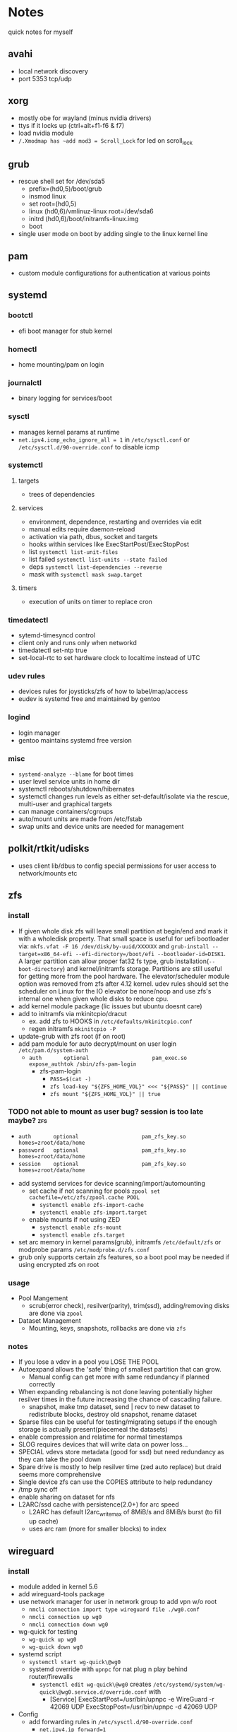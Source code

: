 * Notes
quick notes for myself
** avahi
- local network discovery
- port 5353 tcp/udp
** xorg
- mostly obe for wayland (minus nvidia drivers)
- ttys if it locks up (ctrl+alt+f1-f6 & f7)
- load nvidia module
- ~/.Xmodmap has ~add mod3 = Scroll_Lock~ for led on scroll_lock
** grub
- rescue shell set for /dev/sda5
  - prefix=(hd0,5)/boot/grub
  - insmod linux
  - set root=(hd0,5)
  - linux (hd0,6)/vmlinuz-linux root=/dev/sda6
  - initrd (hd0,6)/boot/initramfs-linux.img
  - boot
- single user mode on boot by adding single to the linux kernel line
** pam
- custom module configurations for authentication at various points
** systemd
*** bootctl
- efi boot manager for stub kernel
*** homectl
- home mounting/pam on login
*** journalctl
- binary logging for services/boot
*** sysctl
- manages kernel params at runtime
- ~net.ipv4.icmp_echo_ignore_all = 1~ in ~/etc/sysctl.conf~ or ~/etc/sysctl.d/90-override.conf~ to disable icmp
*** systemctl
**** targets
- trees of dependencies
**** services
- environment, dependence, restarting and overrides via edit
- manual edits require daemon-reload
- activation via path, dbus, socket and targets
- hooks within services like ExecStartPost/ExecStopPost
- list ~systemctl list-unit-files~
- list failed ~systemctl list-units --state failed~
- deps ~systemctl list-dependencies --reverse~
- mask with ~systemctl mask swap.target~
**** timers
- execution of units on timer to replace cron
*** timedatectl
- sytemd-timesyncd control
- client only and runs only when networkd
- timedatectl set-ntp true
- set-local-rtc to set hardware clock to localtime instead of UTC
*** udev rules
- devices rules for joysticks/zfs of how to label/map/access
- eudev is systemd free and maintained by gentoo
*** logind
- login manager
- gentoo maintains systemd free version
*** misc
- ~systemd-analyze --blame~ for boot times
- user level service units in home dir
- systemctl reboots/shutdown/hibernates
- systemctl changes run levels as either set-default/isolate via the rescue, multi-user and graphical targets
- can manage containers/cgroups
- auto/mount units are made from /etc/fstab
- swap units and device units are needed for management
** polkit/rtkit/udisks
- uses client lib/dbus to config special permissions for user access to network/mounts etc
** zfs
*** install
- If given whole disk zfs will leave small partition at begin/end and mark it with a wholedisk property.
  That small space is useful for uefi bootloader via:
  ~mkfs.vfat -F 16 /dev/disk/by-uuid/XXXXXX~ and
  ~grub-install --target=x86_64-efi --efi-directory=/boot/efi --bootloader-id=DISK1~.
  A larger partition can allow proper fat32 fs type, grub installation(~--boot-directory~) and kernel/initramfs storage.
  Partitions are still useful for getting more from the pool hardware.
  The elevator/scheduler module option was removed from zfs after 4.12 kernel. udev rules should set the scheduler
  on Linux for the IO elevator be none/noop and use zfs's internal one when given whole disks to reduce cpu.
- add kernel module package (lic issues but ubuntu doesnt care)
- add to initramfs via mkinitcpio/dracut
  - ex. add zfs to HOOKS in ~/etc/defaults/mkinitcpio.conf~
  - regen initramfs ~mkinitcpio -P~
- update-grub with zfs root (if on root)
- add pam module for auto decrypt/mount on user login ~/etc/pam.d/system-auth~
  - ~auth       optional                    pam_exec.so      expose_authtok /sbin/zfs-pam-login~
    - zfs-pam-login
      - ~PASS=$(cat -)~
      - ~zfs load-key "${ZFS_HOME_VOL}" <<< "${PASS}" || continue~
      - ~zfs mount "${ZFS_HOME_VOL}" || true~
*** TODO not able to mount as user bug? session is too late maybe? :zfs:
      - ~auth       optional                    pam_zfs_key.so homes=zroot/data/home~
      - ~password   optional                    pam_zfs_key.so homes=zroot/data/home~
      - ~session    optional                    pam_zfs_key.so homes=zroot/data/home~
- add systemd services for device scanning/import/automounting
  - set cache if not scanning for pools ~zpool set cachefile=/etc/zfs/zpool.cache POOL~
    - ~systemctl enable zfs-import-cache~
    - ~systemctl enable zfs-import.target~
  - enable mounts if not using ZED
    - ~systemctl enable zfs-mount~
    - ~systemctl enable zfs.target~
- set arc memory in kernel params(grub), initramfs ~/etc/default/zfs~ or modprobe params ~/etc/modprobe.d/zfs.conf~
- grub only supports certain zfs features, so a boot pool may be needed if using encrypted zfs on root
*** usage
- Pool Mangement
  - scrub(error check), resilver(parity), trim(ssd), adding/removing disks are done via ~zpool~
- Dataset Management
  - Mounting, keys, snapshots, rollbacks are done via ~zfs~
*** notes
- If you lose a vdev in a pool you LOSE THE POOL
- Autoexpand allows the 'safe' thing of smallest partition that can grow.
  - Manual config can get more with same redundancy if planned correctly
- When expanding rebalancing is not done leaving potentially higher resilver times in the future increasing the chance of cascading failure.
  - snapshot, make tmp dataset, send | recv to new dataset to redistribute blocks, destroy old snapshot, rename dataset
- Sparse files can be useful for testing/migrating setups if the enough storage is actually present(piecemeal the datasets)
- enable compression and relatime for normal timestamps
- SLOG requires devices that will write data on power loss...
- SPECIAL vdevs store metadata (good for ssd) but need redundancy as they can take the pool down
- Spare drive is mostly to help resilver time (zed auto replace) but draid seems more comprehensive
- Single device zfs can use the COPIES attribute to help redundancy
- /tmp sync off
- enable sharing on dataset for nfs
- L2ARC/ssd cache with persistence(2.0+) for arc speed
  - L2ARC has default l2arc_write_max of 8MiB/s and 8MiB/s burst (to fill up cache)
  - uses arc ram (more for smaller blocks) to index
** wireguard
*** install
- module added in kernel 5.6
- add wireguard-tools package
- use network manager for user in network group to add vpn w/o root
  - ~nmcli connection import type wireguard file ./wg0.conf~
  - ~nmcli connection up wg0~
  - ~nmcli connection down wg0~
- wg-quick for testing
  - ~wg-quick up wg0~
  - ~wg-quick down wg0~
- systemd script
  - ~systemctl start wg-quick\@wg0~
  - systemd override with ~upnpc~ for nat plug n play behind router/firewalls
    - ~systemctl edit wg-quick\@wg0~ creates
      ~/etc/systemd/system/wg-quick\@wg0.service.d/override.conf~ with
      - [Service]
        ExecStartPost=/usr/bin/upnpc -e WireGuard -r 42069 UDP
        ExecStopPost=/usr/bin/upnpc -d 42069 UDP
- Config
  - add forwarding rules in ~/etc/sysctl.d/90-override.conf~
    - ~net.ipv4.ip_forward=1~
    - ~net.ipv6.conf.all.forwarding=1~
  - server config with eno1 as interface for forwarding rules
    - [Interface]
      PrivateKey = PRIVATEKEY1
      Address = 10.0.0.1/24
      ListenPort = 42069
      PostUp = iptables -A FORWARD -i wg0 -j ACCEPT; iptables -t nat -A POSTROUTING -o eno1 -j MASQUERADE
      PostDown = iptables -D FORWARD -i wg0 -j ACCEPT; iptables -t nat -D POSTROUTING -o eno1 -j MASQUERADE
      [Peer] # laptop
      PublicKey = PUBKEY2
      PresharedKey = PSK2
      AllowedIPs = 10.0.0.2/32
      [Peer] # phone
      PublicKey = PUBKEY3
      PresharedKey = PSK3
      AllowedIPs = 10.0.0.3/32
  - client config
    - [Interface]
      PrivateKey = PRIVATEKEY3
      Address = 10.0.0.3/32
      #DNS = 10.0.0.1
      [Peer] # server
      PublicKey = PUBKEY3
      PresharedKey = PSK3
      AllowedIPs = 0.0.0.0/0, ::/0 # all traffic
      Endpoint = 127.0.0.1:42069
  - runs udp

** ssh/webssh
- enable sftp subsystem ~Subsystem sftp /sftp-server~
- ~ssh-keygen -p~ for passphrase change
- key only to ~cat key.pub >> $USER/authorized_hosts~
  - ~PermitRootLogin no~
  - ~PubkeyAuthentication yes~
  - ~PasswordAuthentication no~
  - ~ChallengeResponseAuthentication no~
  - ~UsePAM no~ (may want yes depending on mount/decrypt setup)
- tcp port forwarding with ~-L~
** gpg
- passphrase is last line
- ~--expert --full-generate-key~ for new ecc key
- ~--armor~ for ascii transferable key
- can use email with for ID usually
- extend expiration if not compromised
- revocation if compromised
- ~--export~ , ~--export-secret-key~ and ~--import~  for recovery (can also do it for trust store)
- pass uses gpg with git commits (if already init'd)
  - ~pass init email@stuff.com~ for loading gpg key
  - ~pass add site/name~ with password
  - ~-m~ for multiline
  - can generate/update
- ~pgp.mit.edu~ for keyserver that syncs with gpg and is known
- ~hkps://keys.openpgp.org~ added support for cert spam
- ~https://gitlab.com/openpgp-ca/openpgp-ca~ for new test ca
- add as own signed commit in git branch for guix channel
- ~gpg --edit-key XXXXX~ then ~trust~ and ~save~
- encrypt ~gpg --encrypt --sign --armor -r a@email.com -r me@email.com~ and ~--sign-key~
*** TODO investigate bip for reproducible keys
*** TODO extend key expiration date :gpg:
DEADLINE: <2026-05-08 -5d>
** firefox
- about:config
  - esni.enabled true
  - dns over https for 1.1.1.1
  - network.trr.mode 2
  - network.trr.uri
    https://tor.cloudflare-dns.com/dns-query https://dns4torpnlfs2ifuz2s2yf3fc7rdmsbhm6rw75euj35pac6ap25zgqad.onion/ (should be valid cert with alt-svc)
  - check: https://www.cloudflare.com/ssl/encrypted-sni/
  - dom.security.https_only_mode
** guix
- ~-L ./guix-channel~ to use local channel changes
- installation can be done manually, script or relocatable pack with localstatedir
  - ~guix pack -S /bin=bin -S /sbin=sbin --localstatedir -RR guix bash-static~
- grafts can be used to patch to avoid rebuilds
- substitutes can be used to use binary artifacts but able to challenge/rebuild with flag/changes
- manifests contain group of packages that can be installed into a profile directory
- packages can be manipulated through guile scheme and gexps
- ~guix package --roll-back~ to drop to last version
- commit signing and downgrading flags are ~--disable-authentication --allow-downgrades~
- channels can be signed with gpg on channel branch with keys in ~.guix-authorizations~
- non root guix can be done through a series of env variables and flags
  - arg ~--listen=/socket~ and/or env var ~GUIX_DAEMON_SOCKET=$XDG_DATA_HOME/guix/var/guix/daemon-socket/socket~
  - ~GUIX_DATABASE_DIRECTORY=$XDG_DATA_HOME/guix/var/guix/db~
  - ~GUIX_LOG_DIRECTORY=$XDG_DATA_HOME/guix/var/log/guix~
  - ~GUIX_STATE_DIRECTORY=$XDG_DATA_HOME/guix/var/guix~
  - ~GUIX_CONFIGURATION_DIRECTORY=$XDG_CONFIG_HOME/guix/etc~
  - ~GUIX_LOCPATH=$XDG_DATA_HOME/guix/var/guix/profiles/per-user/root/guix-profile/lib/locale~
  - ~NIX_STORE=$XDG_DATA_HOME/guix/gnu/store~
  - Add ~$XDG_DATA_HOME/guix/bin~ to ~$PATH~
  - ~--disable-chroot~
- default source for user is ~$HOME/.guix-profile/etc/profile~ and ~$XDG_CONFIG_HOME/guix/etc/profile~
- ~-K~, ~edit~, ~repl~ and cli transformation options for testing
- ~guix environment~ for build environment for packages using network/containers/env isolation
- cleanup space with ~guix package -d && guix pull -d && guix gc~
- can export packages with pack as tar.gz/docker
- os templates for qemu images with ~guix system image -t qcow2 --save-provenance~
  - ~qemu-system-x86_64 -nic user,model=virtio-net-pci -enable-kvm -m 1024 -device virtio-blk,drive=myhd -drive if=none,file=$MY_IMAGE,id=myhd~
- in os definition ~kernel-loadable-modules~ and service ~kernel-module-loader-service-type~
- ~guix deploy~ for cloud/ssh admin
- ~guix import~ for template importers for pypi,rubygems,cargo etc.
- ~guix hash -xr .~ for the checksum of a repo
- can ~publish~ substitutes after exporting/importing key with ~archive~ or use nars with ~guix archive --export -r~
- lint for packages
*** shepherd
- started with ~shepherd~ and stopped with ~herd stop root~
- guix's systemd replacement.
- user services at ~$XDG_CONFIG_HOME/shepherd/init.scm~

** tor
- socks5 on 9050 by default
- onionv3 is e2e encrypted
- browser bundle runs 9051 by default
- ~vanguard~ contemporary protections
- obfs4 bridge if blocked
- hostname/priv/public key in service dir
- orbot for android
- torsocks for torify apps like ssh
- onion services are tcp with nat punching
- https://duckduckgogg42xjoc72x3sjasowoarfbgcmvfimaftt6twagswzczad.onion/html is ddg
- https://protonirockerxow.onion/ is protonmail v2
- https://dns4torpnlfs2ifuz2s2yf3fc7rdmsbhm6rw75euj35pac6ap25zgqad.onion/ is cloudflare 1.1.1.1
- digicert offers ev wildcard certs for .onion
- tcp 9001 for relay default without bridge
** git
- can update .git/config and submodules configs but should use porcelain
- --depth implies single-branch thus refspec will be on single branch
  - ~git config remote.origin.fetch +refs/heads/*:refs/remotes/origin/*~
  - ~git fetch --depth=1 origin +refs/heads/*:refs/remotes/origin/*~
  - ~git fetch origin feature/branch --depth=1 && git checkout -b feature/branch FETCH_HEAD~
- bundle to offline move repos
** termux
 - apt based package manager
 - vol up/down and a/d to move left/right (other shortcuts too)
 - vol up long and Q for special keyboard
** ntp
- ~ntpdate -s time.nist.gov~ sync from time server
- port 123
- can hook to network manager for running only when connected
- ntpd for daemon and ntpdate for on boot
- update hardware clock ~/etc/systemd/system/ntpdate.service.d/hwclock.conf~
  - [Service]
  - ExecStart=/usr/bin/hwclock -w
** emacs
- pgtk for pure gtk branch (wayland/broadway)
- edebug and space for jump (? for into)
- lsp and dap for language and debugging languages
- early-init.el is before gui/tty
- ~-Q~ for no site/init file and ~-nw~ for term
- doom emacs
  - uses straight.el for packages
  - evil bindings for vim ppl
  - compiles byte/native for all packages
  - uses gmch for garbage collector startup
  - modules for preconfigured packages
  - uses macros to defer
  - autoloads into single file
*** TODO update completion from ivy to selectrum/vertico for inbuilt emacs extension
** gufw/ufw/iptables/nftables
- gufw is a gui for ufw which manages iptable chains
  - accepts all localhost in ufw-before-input so it can't be blocked in the INPUT chain
- replaced by nftables
- local port map
  - 1900 udp for ssdp
  - 5350 udp for pcp
  - 5351 udp for nat-pmp
- private networks (/32 is all and /24 is all but last octet)
  - 192.168.x.x/16 is class C
  - 10.x.x.x/8 is class A
  - 172.16.x.x/12 is class B
- ~curl https://checkip.amazonaws.com~ for cli for checking ip or ~upnpc -s | grep ExternalIPAddress~
- nfsv4 is tcp 2049
- use xdp and ebpf for faster firewalls
** kubernetes
- CNI for network
- CRI for runtime
- static pod kubelet config for single service testing
- kubeadm for setup
- cncf for compat
** gnunet
- gns for dns as .gnu
  - uses keys for zones and multiple record types
  - supports legacy dns
- ftp has anonymous level setting
- multiple components that can run different parts of the network
